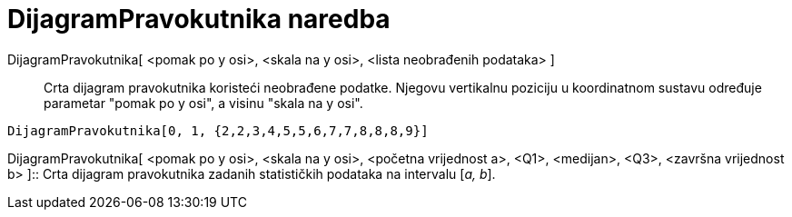 = DijagramPravokutnika naredba
:page-en: commands/BoxPlot
ifdef::env-github[:imagesdir: /hr/modules/ROOT/assets/images]

DijagramPravokutnika[ <pomak po y osi>, <skala na y osi>, <lista neobrađenih podataka> ]::
  Crta dijagram pravokutnika koristeći neobrađene podatke. Njegovu vertikalnu poziciju u koordinatnom sustavu određuje
  parametar "pomak po y osi", a visinu "skala na y osi".

[EXAMPLE]
====

`++DijagramPravokutnika[0, 1, {2,2,3,4,5,5,6,7,7,8,8,8,9}]++`

====

DijagramPravokutnika[ <pomak po y osi>, <skala na y osi>, <početna vrijednost a>, <Q1>, <medijan>, <Q3>, <završna
vrijednost b> ]::
  Crta dijagram pravokutnika zadanih statističkih podataka na intervalu [_a, b_].
